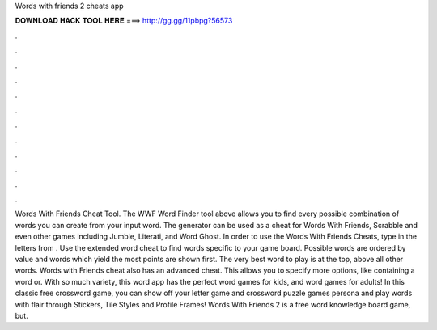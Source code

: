Words with friends 2 cheats app

𝐃𝐎𝐖𝐍𝐋𝐎𝐀𝐃 𝐇𝐀𝐂𝐊 𝐓𝐎𝐎𝐋 𝐇𝐄𝐑𝐄 ===> http://gg.gg/11pbpg?56573

.

.

.

.

.

.

.

.

.

.

.

.

Words With Friends Cheat Tool. The WWF Word Finder tool above allows you to find every possible combination of words you can create from your input word. The generator can be used as a cheat for Words With Friends, Scrabble and even other games including Jumble, Literati, and Word Ghost. In order to use the Words With Friends Cheats, type in the letters from . Use the extended word cheat to find words specific to your game board. Possible words are ordered by value and words which yield the most points are shown first. The very best word to play is at the top, above all other words. Words with Friends cheat also has an advanced cheat. This allows you to specify more options, like containing a word or. With so much variety, this word app has the perfect word games for kids, and word games for adults! In this classic free crossword game, you can show off your letter game and crossword puzzle games persona and play words with flair through Stickers, Tile Styles and Profile Frames! Words With Friends 2 is a free word knowledge board game, but.